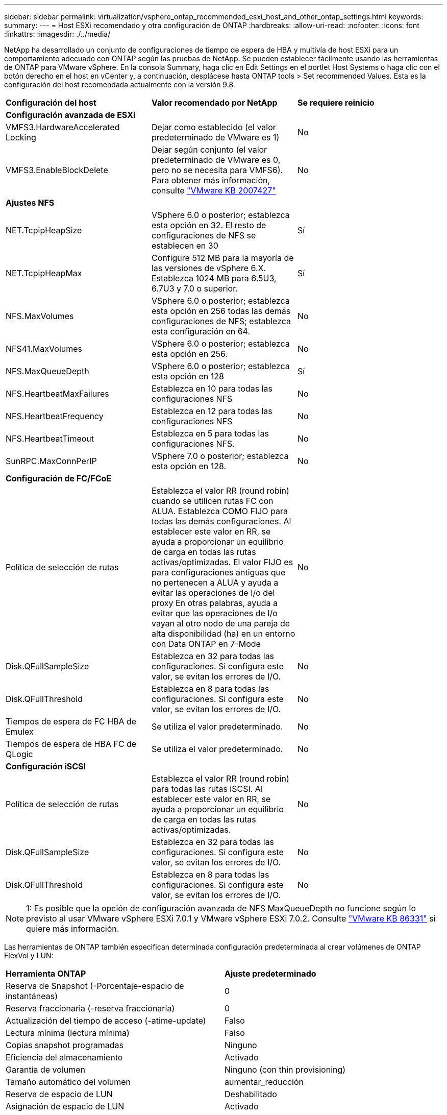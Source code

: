 ---
sidebar: sidebar 
permalink: virtualization/vsphere_ontap_recommended_esxi_host_and_other_ontap_settings.html 
keywords:  
summary:  
---
= Host ESXi recomendado y otra configuración de ONTAP
:hardbreaks:
:allow-uri-read: 
:nofooter: 
:icons: font
:linkattrs: 
:imagesdir: ./../media/


[role="lead"]
NetApp ha desarrollado un conjunto de configuraciones de tiempo de espera de HBA y multivía de host ESXi para un comportamiento adecuado con ONTAP según las pruebas de NetApp. Se pueden establecer fácilmente usando las herramientas de ONTAP para VMware vSphere. En la consola Summary, haga clic en Edit Settings en el portlet Host Systems o haga clic con el botón derecho en el host en vCenter y, a continuación, desplácese hasta ONTAP tools > Set recommended Values. Esta es la configuración del host recomendada actualmente con la versión 9.8.

|===


| *Configuración del host* | *Valor recomendado por NetApp* | *Se requiere reinicio* 


3+| *Configuración avanzada de ESXi* 


| VMFS3.HardwareAccelerated Locking | Dejar como establecido (el valor predeterminado de VMware es 1) | No 


| VMFS3.EnableBlockDelete | Dejar según conjunto (el valor predeterminado de VMware es 0, pero no se necesita para VMFS6). Para obtener más información, consulte link:https://kb.vmware.com/selfservice/microsites/search.do?language=en_US&cmd=displayKC&externalId=2007427["VMware KB 2007427"] | No 


3+| *Ajustes NFS* 


| NET.TcpipHeapSize | VSphere 6.0 o posterior; establezca esta opción en 32. El resto de configuraciones de NFS se establecen en 30 | Sí 


| NET.TcpipHeapMax | Configure 512 MB para la mayoría de las versiones de vSphere 6.X. Establezca 1024 MB para 6.5U3, 6.7U3 y 7.0 o superior. | Sí 


| NFS.MaxVolumes | VSphere 6.0 o posterior; establezca esta opción en 256 todas las demás configuraciones de NFS; establezca esta configuración en 64. | No 


| NFS41.MaxVolumes | VSphere 6.0 o posterior; establezca esta opción en 256. | No 


| NFS.MaxQueueDepth | VSphere 6.0 o posterior; establezca esta opción en 128 | Sí 


| NFS.HeartbeatMaxFailures | Establezca en 10 para todas las configuraciones NFS | No 


| NFS.HeartbeatFrequency | Establezca en 12 para todas las configuraciones NFS | No 


| NFS.HeartbeatTimeout | Establezca en 5 para todas las configuraciones NFS. | No 


| SunRPC.MaxConnPerIP | VSphere 7.0 o posterior; establezca esta opción en 128. | No 


3+| *Configuración de FC/FCoE* 


| Política de selección de rutas | Establezca el valor RR (round robin) cuando se utilicen rutas FC con ALUA. Establezca COMO FIJO para todas las demás configuraciones. Al establecer este valor en RR, se ayuda a proporcionar un equilibrio de carga en todas las rutas activas/optimizadas. El valor FIJO es para configuraciones antiguas que no pertenecen a ALUA y ayuda a evitar las operaciones de I/o del proxy En otras palabras, ayuda a evitar que las operaciones de I/o vayan al otro nodo de una pareja de alta disponibilidad (ha) en un entorno con Data ONTAP en 7-Mode | No 


| Disk.QFullSampleSize | Establezca en 32 para todas las configuraciones. Si configura este valor, se evitan los errores de I/O. | No 


| Disk.QFullThreshold | Establezca en 8 para todas las configuraciones. Si configura este valor, se evitan los errores de I/O. | No 


| Tiempos de espera de FC HBA de Emulex | Se utiliza el valor predeterminado. | No 


| Tiempos de espera de HBA FC de QLogic | Se utiliza el valor predeterminado. | No 


3+| *Configuración iSCSI* 


| Política de selección de rutas | Establezca el valor RR (round robin) para todas las rutas iSCSI. Al establecer este valor en RR, se ayuda a proporcionar un equilibrio de carga en todas las rutas activas/optimizadas. | No 


| Disk.QFullSampleSize | Establezca en 32 para todas las configuraciones. Si configura este valor, se evitan los errores de I/O. | No 


| Disk.QFullThreshold | Establezca en 8 para todas las configuraciones. Si configura este valor, se evitan los errores de I/O. | No 
|===

NOTE: 1: Es posible que la opción de configuración avanzada de NFS MaxQueueDepth no funcione según lo previsto al usar VMware vSphere ESXi 7.0.1 y VMware vSphere ESXi 7.0.2. Consulte link:https://kb.vmware.com/s/article/86331?lang=en_US["VMware KB 86331"] si quiere más información.

Las herramientas de ONTAP también especifican determinada configuración predeterminada al crear volúmenes de ONTAP FlexVol y LUN:

|===


| *Herramienta ONTAP* | *Ajuste predeterminado* 


| Reserva de Snapshot (-Porcentaje-espacio de instantáneas) | 0 


| Reserva fraccionaria (-reserva fraccionaria) | 0 


| Actualización del tiempo de acceso (-atime-update) | Falso 


| Lectura mínima (lectura mínima) | Falso 


| Copias snapshot programadas | Ninguno 


| Eficiencia del almacenamiento | Activado 


| Garantía de volumen | Ninguno (con thin provisioning) 


| Tamaño automático del volumen | aumentar_reducción 


| Reserva de espacio de LUN | Deshabilitado 


| Asignación de espacio de LUN | Activado 
|===


== Otras consideraciones de configuración multivía del host

Aunque no está configurada actualmente por las herramientas disponibles de ONTAP, NetApp sugiere tener en cuenta estas opciones de configuración:

* En entornos de alto rendimiento o al probar el rendimiento con un único almacén de datos LUN, considere la posibilidad de cambiar la configuración del equilibrio de carga de la normativa de selección de rutas (PSP_RR_VMW) por turnos desde la configuración predeterminada de IOPS de 1000 a un valor de 1. Consulte la base de conocimientos de VMware https://["2069356"^] para obtener más información.
* En vSphere 6.7 Update 1, VMware introdujo un nuevo mecanismo de equilibrio de carga de latencia para Round Robin PSP. La nueva opción considera el ancho de banda de I/o y la latencia de ruta al seleccionar la ruta óptima para I/O. Puede que se beneficie de utilizarlo en entornos con conectividad de ruta no equivalente, como casos en los que haya más saltos de red en una ruta que otra o cuando se utilice un sistema de cabinas All SAN de NetApp. Consulte https://["Complementos y políticas de selección de rutas"^] si quiere más información.

